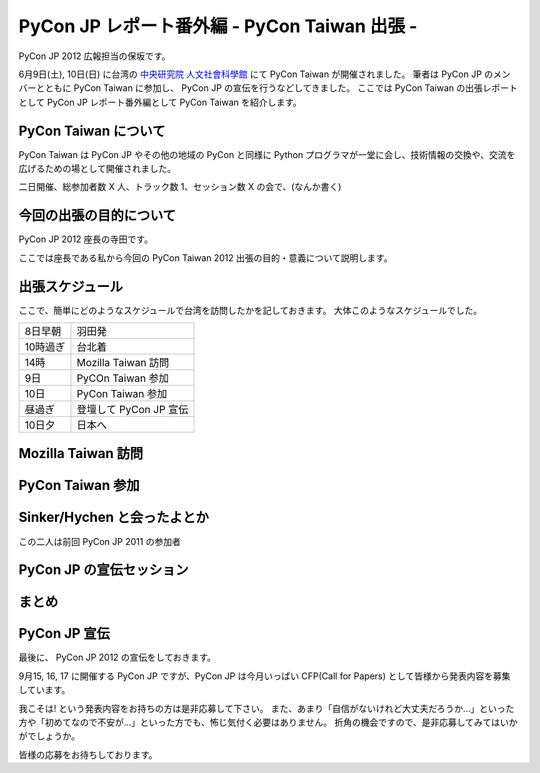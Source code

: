 ===============================================
 PyCon JP レポート番外編 - PyCon Taiwan 出張 -
===============================================

PyCon JP 2012 広報担当の保坂です。

6月9日(土), 10日(日) に台湾の `中央研究院 人文社會科學館 <http://hssb.committee.sinica.edu.tw/>`_ にて PyCon Taiwan が開催されました。
筆者は PyCon JP のメンバーとともに PyCon Taiwan に参加し、 PyCon JP の宣伝を行うなどしてきました。
ここでは PyCon Taiwan の出張レポートとして PyCon JP レポート番外編として PyCon Taiwan を紹介します。

PyCon Taiwan について
=====================

PyCon Taiwan は PyCon JP やその他の地域の PyCon と同様に Python プログラマが一堂に会し、技術情報の交換や、交流を広げるための場として開催されました。

二日開催、総参加者数 X 人、トラック数 1、セッション数 X の会で、(なんか書く)

.. todo::

   参加者数・セッション数を埋める
   会につての説明


今回の出張の目的について
========================

PyCon JP 2012 座長の寺田です。

ここでは座長である私から今回の PyCon Taiwan 2012 出張の目的・意義について説明します。


出張スケジュール
================

ここで、簡単にどのようなスケジュールで台湾を訪問したかを記しておきます。
大体このようなスケジュールでした。

.. list-table::

   - * 8日早朝
     * 羽田発
   - * 10時過ぎ
     * 台北着
   - * 14時
     * Mozilla Taiwan 訪問
   - * 9日
     * PyCOn Taiwan 参加
   - * 10日
     * PyCon Taiwan 参加
   - * 昼過ぎ
     * 登壇して PyCon JP 宣伝
   - * 10日夕
     * 日本へ


Mozilla Taiwan 訪問
===================

PyCon Taiwan 参加
=================

Sinker/Hychen と会ったよとか
============================

この二人は前回 PyCon JP 2011 の参加者


PyCon JP の宣伝セッション
=========================

まとめ
======

PyCon JP 宣伝
=============

最後に、 PyCon JP 2012 の宣伝をしておきます。

9月15, 16, 17 に開催する PyCon JP ですが、PyCon JP は今月いっぱい CFP(Call for Papers) として皆様から発表内容を募集しています。

我こそは! という発表内容をお持ちの方は是非応募して下さい。
また、あまり「自信がないけれど大丈夫だろうか…」といった方や「初めてなので不安が…」といった方でも、怖じ気付く必要はありません。
折角の機会ですので、是非応募してみてはいかがでしょうか。

皆様の応募をお待ちしております。

